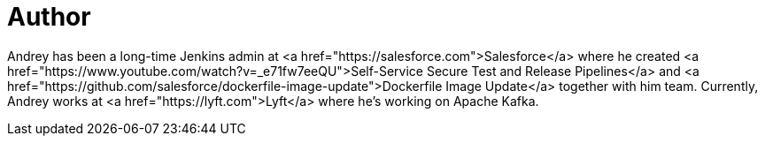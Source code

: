 = Author
:page-author_name: Andrey Falko
:page-linkedin: andrey-falko
:page-github: afalko
:page-twitter: Ma3oxuct
:page-authoravatar: ../../images/images/avatars/afalko.jpg

Andrey has been a long-time Jenkins admin at <a href="https://salesforce.com">Salesforce</a>  where he created <a href="https://www.youtube.com/watch?v=_e71fw7eeQU">Self-Service Secure Test and Release Pipelines</a>  and <a href="https://github.com/salesforce/dockerfile-image-update">Dockerfile Image Update</a>  together with him team. Currently, Andrey works at <a href="https://lyft.com">Lyft</a> where  he's working on Apache Kafka. 
